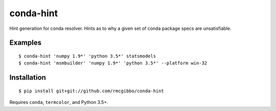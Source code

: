 conda-hint
==========

Hint generation for conda resolver. Hints as to why a given set of conda package specs are unsatisfiable.

Examples
--------
::

  $ conda-hint 'numpy 1.9*' 'python 3.5*' statsmodels
  $ conda-hint 'msmbuilder' 'numpy 1.9*' 'python 3.5*' --platform win-32

Installation
------------
::

  $ pip install git+git://github.com/rmcgibbo/conda-hint

Requires ``conda``, ``termcolor``, and Python 3.5+.
